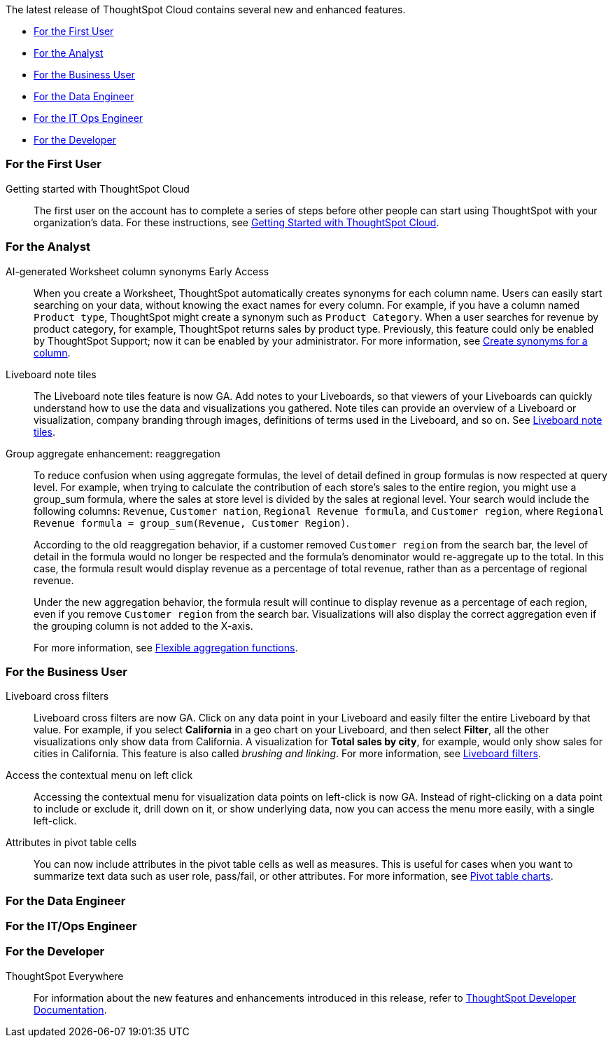 The latest release of ThoughtSpot Cloud contains several new and enhanced features.

* <<9-3-0-cl-first,For the First User>>
* <<9-3-0-cl-analyst,For the Analyst>>
* <<9-3-0-cl-business-user,For the Business User>>
* <<9-3-0-cl-data-engineer,For the Data Engineer>>
* <<9-3-0-cl-it-ops-engineer,For the IT Ops Engineer>>
* <<9-3-0-cl-developer,For the Developer>>

[#9-3-0-cl-first]
=== For the First User

Getting started with ThoughtSpot Cloud::
The first user on the account has to complete a series of steps before other people can start using ThoughtSpot with your organization's data.
For these instructions, see xref:ts-cloud-getting-started.adoc[Getting Started with ThoughtSpot Cloud].

[#9-3-0-cl-analyst]
=== For the Analyst

AI-generated Worksheet column synonyms [.badge.badge-early-access-relnotes]#Early Access#::

When you create a Worksheet, ThoughtSpot automatically creates synonyms for each column name. Users can easily start searching on your data, without knowing the exact names for every column. For example, if you have a column named `Product type`, ThoughtSpot might create a synonym such as `Product Category`. When a user searches for revenue by product category, for example, ThoughtSpot returns sales by product type. Previously, this feature could only be enabled by ThoughtSpot Support; now it can be enabled by your administrator.
For more information, see
xref:data-modeling-visibility.adoc#automatic-synonyms[Create synonyms for a column].

Liveboard note tiles::

The Liveboard note tiles feature is now GA. Add notes to your Liveboards, so that viewers of your Liveboards can quickly understand how to use the data and visualizations you gathered. Note tiles can provide an overview of a Liveboard or visualization, company branding through images, definitions of terms used in the Liveboard, and so on. See xref:liveboard-note-tiles.adoc[Liveboard note tiles].

Group aggregate enhancement: reaggregation:: To reduce confusion when using aggregate formulas, the level of detail defined in group formulas is now respected at query level. For example, when trying to calculate the contribution of each store’s sales to the entire region, you might use a group_sum formula, where the sales at store level is divided by the sales at regional level. Your search would include the following columns: `Revenue`, `Customer nation`, `Regional Revenue formula`, and `Customer region`, where `Regional Revenue formula =  group_sum(Revenue, Customer Region)`.
+
According to the old reaggregation behavior, if a customer removed `Customer region` from the search bar, the level of detail in the formula would no longer be respected and the formula’s denominator would re-aggregate up to the total. In this case, the formula result would display revenue as a percentage of total revenue, rather than as a percentage of regional revenue.
+
Under the new aggregation behavior, the formula result will continue to display revenue as a percentage of each region, even if you remove `Customer region` from the search bar. Visualizations will also display the correct aggregation even if the grouping column is not added to the X-axis.
+
For more information, see
xref:formulas-aggregation-flexible.adoc#reaggregation-enhancement[Flexible aggregation functions].


[#9-3-0-cl-business-user]
=== For the Business User

Liveboard cross filters::

Liveboard cross filters are now GA. Click on any data point in your Liveboard and easily filter the entire Liveboard by that value. For example, if you select *California* in a geo chart on your Liveboard, and then select *Filter*, all the other visualizations only show data from California. A visualization for *Total sales by city*, for example, would only show sales for cities in California. This feature is also called _brushing and linking_. For more information, see
xref:liveboard-filters.adoc#cross-filter[Liveboard filters].

Access the contextual menu on left click::

Accessing the contextual menu for visualization data points on left-click is now GA. Instead of right-clicking on a data point to include or exclude it, drill down on it, or show underlying data, now you can access the menu more easily, with a single left-click.


Attributes in pivot table cells:: You can now include attributes in the pivot table cells as well as measures. This is useful for cases when you want to summarize text data such as user role, pass/fail, or other attributes. For more information, see
xref:chart-pivot-table.adoc#attributes[Pivot table charts].

[#9-3-0-cl-data-engineer]
=== For the Data Engineer

[#9-3-0-cl-it-ops-engineer]
=== For the IT/Ops Engineer


[#9-3-0-cl-developer]
=== For the Developer

ThoughtSpot Everywhere:: For information about the new features and enhancements introduced in this release, refer to https://developers.thoughtspot.com/docs/?pageid=whats-new[ThoughtSpot Developer Documentation^].
